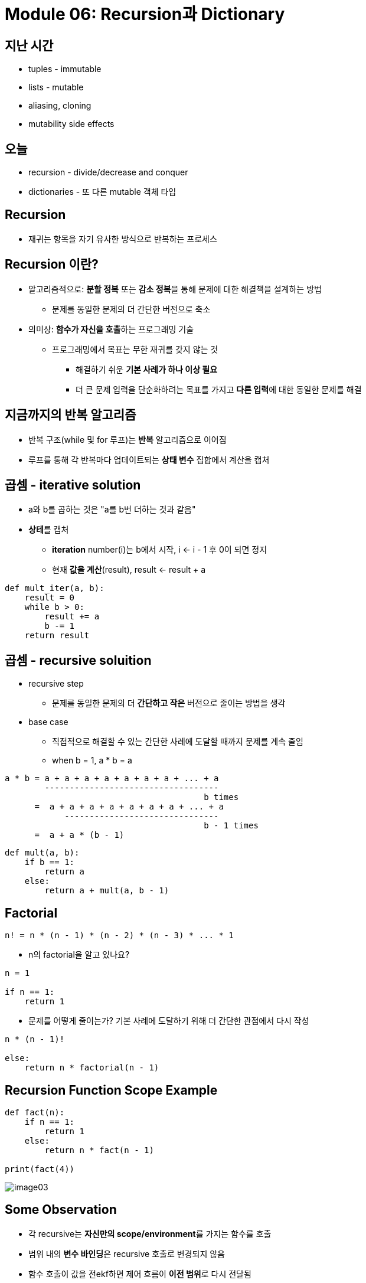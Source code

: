 = Module 06: Recursion과 Dictionary

== 지난 시간

* tuples - immutable
* lists - mutable
* aliasing, cloning
* mutability side effects

== 오늘

* recursion - divide/decrease and conquer
* dictionaries - 또 다른 mutable 객체 타입

== Recursion

* 재귀는 항목을 자기 유사한 방식으로 반복하는 프로세스

== Recursion 이란?

* 알고리즘적으로: **분할 정복** 또는 **감소 정복**을 통해 문제에 대한 해결책을 설계하는 방법
** 문제를 동일한 문제의 더 간단한 버전으로 축소
* 의미상: **함수가 자신을 호출**하는 프로그래밍 기술
** 프로그래밍에서 목표는 무한 재귀를 갖지 않는 것
*** 해결하기 쉬운 **기본 사례가 하나 이상 필요**
*** 더 큰 문제 입력을 단순화하려는 목표를 가지고 **다른 입력**에 대한 동일한 문제를 해결

== 지금까지의 반복 알고리즘

* 반복 구조(while 및 for 루프)는 **반복** 알고리즘으로 이어짐
* 루프를 통해 각 반복마다 업데이트되는 **상태 변수** 집합에서 계산을 캡처

== 곱셈 - iterative solution

* a와 b를 곱하는 것은 "a를 b번 더하는 것과 같음"
* **상테**를 캡처
** **iteration** number(i)는 b에서 시작, i <- i - 1 후 0이 되면 정지
** 현재 **값을 계산**(result), result <- result + a

[source, python]
----
def mult_iter(a, b):
    result = 0
    while b > 0:
        result += a
        b -= 1
    return result
----

== 곱셈 - recursive soluition

* recursive step
** 문제를 동일한 문제의 더 **간단하고 작은** 버전으로 줄이는 방법을 생각
* base case
** 직접적으로 해결할 수 있는 간단한 사례에 도달할 때까지 문제를 계속 줄임
** when b = 1, a * b = a

----
a * b = a + a + a + a + a + a + a + ... + a
        -----------------------------------
                                        b times
      =  a + a + a + a + a + a + a + ... + a
            -------------------------------
                                        b - 1 times
      =  a + a * (b - 1)
----

[source, python]
----
def mult(a, b):
    if b == 1:
        return a
    else:
        return a + mult(a, b - 1)
----

== Factorial

----
n! = n * (n - 1) * (n - 2) * (n - 3) * ... * 1
----

* n의 factorial을 알고 있나요?
----
n = 1

if n == 1:
    return 1
----
* 문제를 어떻게 줄이는가? 기본 사례에 도달하기 위해 더 간단한 관점에서 다시 작성

----
n * (n - 1)!

else:
    return n * factorial(n - 1)
----

== Recursion Function Scope Example

[source, python]
----
def fact(n):
    if n == 1:
        return 1
    else:
        return n * fact(n - 1)

print(fact(4))
----

image:/images/image03.png[]

== Some Observation

* 각 recursive는 **자신만의 scope/environment**를 가지는 함수를 호출
* 범위 내의 **변수 바인딩**은 recursive 호출로 변경되지 않음
* 함수 호출이 값을 전ekf하면 제어 흐름이 **이전 범위**로 다시 전달됨

== Iteration vs. Recursive

[source, python]
----
def factorial_iter(n):
    prod = 1
    for i in range(1, n + 1):
        prod *= i
    return prod
----

[source, python]
----
def factorial(n):
    if n == 1:
        return 1
    else:
        return n * factorial(n - 1)
----

* recursion은 보다 단순하며, 보다 직관적
* recursion은 프로그래머의 관점에서 보다 효율적
* recursion은 컴퓨터 관점에서 비효율적

== 귀납적 추론(Inductive Reasoning)

* recursive code가 어떻게 동작하는지 얼마나 알고 있습니까?
* `mult_iter` 는 b가 초기에 양수이기 때문에 종료되고 루프를 돌 때마다 1씩 감소함. 따라서 결국에는 1보다 작아야 합니다.
* b = 1로 `mult` 를 호출하면 recursive 호출을 하지 않고 종료
* b > 1로 `mult` 를 호출하면 보다 작은 b로 recursive 호출을 수행; 아는 반드시 b = 1으로 호출 됨

[source, pyton]
----
def mult_iter(a, b):
    result = 0
    while b > 0:
        result += a
        b -= 1
    return result
----

[source, python]
----
def mult(a, b):
    if b == 1:
        return a
    else:
        return a + mult(a, b - 1)
----

== 수학적 귀납법(Mathmathical Induction)

* 정수로 색인된 명제가 모든 값 n에 대해 참임을 증명하려면:
** n이 가장 작은 값일 때 true임을 증명(예: n = 0 또는 n = 1)
** 그런 다음 그것이 임의의 n 값에 대해 true라면 n + 1에 대해서도 true이어야 함을 보여줄 수 있음을 증명

== 귀납 예

* 0 + 1 + 2 + 3 + ... + n = (n(n + 1)) / 2
* 증명:
** n = 0 이면 왼쪽 값은 0이고, 오른쪽 값은 0 * 1 / 2 = 0, 그러므로 True\
** 어떤 k에 대해, 참이라고 가정마현, 다음과 같이 됨
*** `0 + 1 + 2 + ... + k + (k + 1) = \((k + 1)(k + 2)) / 2`
*** 왼쪽 값은 `k(k + 1) / 2 + (k + 1)`` 크기 k의 문제에 대해 속성이 유지된다는 가정에 의함
*** 이는 대수식에 의해 `\((k + 1)(k + 2)) / 2` 가 됨
** 따라서 expression은 모든 `n >= 0` 에 대해 유지됨

== 코드와의 관련성

* 같은 로직을 적용

[source, python]
----
def mult(a, b):
    if b == 1:
        return a
    else:
        return a + mult(a, b - 1)
----

* 기본적으로, `mult` 는 반드시 옳은 값을 return 한다는 것을 볼 수 있음
* 재귀적인 경우, mult는 b보다 작은 크기의 문제에 대한 답을 정확하게 반환하고, 덧셈 단계에서는 크기 b의 문제에 대한 정답도 반환해야 한다고 가정할 수 있음
* 따라서 유도를 통해 코드는 답변을 올바르게 return

== Hanoi Tower

* 이야기:
** 3개의 막대가 있음
** 첫 번째 막대에 64개의 다른 크기의 원반이 쌓여있음. 각 원반의 크기는 모두 다르고, 아래애서 위로 갈수록 점점 작아짐
** 첫 번째 막대에 있는 원반들을 그 순서를 지키면서 다른 막대로 옮겨야 함(다 옮기면 우주가 멸망)
** 한 번에 움직일 수 있는 원반은 제일 위의 원반 하나
** 어떤 원반위에 그보다 더 큰 원반을 쌓을 수 없음

== Haoni Tower

* 다양한 크기의 스택 예제로, 올바른 동작 묶음(set of moves)를 인쇄하는 프로그램을 어떻게 작성해야 할 까?
* 재귀적으로 생각하자
** 작은 문제를 해결한다
** 기본 문제를 해결한다
** 작은 문제를 해결한다

[source, python]
----
def printMove(fr, to):
    print('move from' + str(fr) + ' to ' + str(to))

def Towers(n, fr, to, spare):
    if n == 1:
        printMove(fr, to)
    else:
        Towers(n - 1, fr, spare, to)
        Towers(1, fr, to, spare)
        Towers(n - 1, spare, to, fr)
----

== Hanoi Tower

[source, python]
----
def towers(n, fr, to, spare):
    if n == 1:
        printMove(fr, to)
    else:
        towers(n - 1, fr, spare, to)
        towers(1, fr, to, spare)
        towers(n - 1, spare, to, fr)
----

== 여러 base case에서의 recursion

* 피보나치 수열
** 레오나르도 피사(피보나치)가 아래의 모델을 제시
*** 새로 태어난 한 쌍의 토끼(수컷, 암컷)이 울타리에 넣어짐
*** 한 달에 한번 짝짓기를 함
*** 토끼의 임신 기간은 한 달
*** 토끼는 죽지 않음, 암컷은 한 달에 한번 암, 수 한쌍을 낳으며, 성숙하는데 한 달이 걸림
*** 1년 후 몇 마리의 암컷이 있을 것인가?

== Fibonacci

* 한 달후 (0으로 호칭) - 1 암컷
* 두 달째 - 여전히 암컷 한마리 (임신)
* 세 달째 - 암컷 두 마리, 한마리는 임신
* 일반적으로, females(n) = femails(n - 1) + femals (n - 2)
** 모든 암컷은 n 개월에서 생후 n - 2이 되면 한 마리의 암컷을 낳음
** 이는 전체 개월 수에서 n - 1마다 한 마리의 암컷이 추가됨

== Fibonacci

* Base cases:
** Females(0) = 1
** Females(1) = 1
* Recursive case
* Femails(n) = Females(n - 1) + Females(n - 2)

== Fibonacci

[source, python]
----
def fib(x):
    """ assimes x at int >= 0
        returns Fibinacci of x """
    if x == 0 or x == 1:
        return 1
    else:
        return fib(x - 1) + fib(x - 2)
----

== recursion on non-numeric

* string의 문자열이 palindrome인지 판별. 예) 바로 읽으나 거꾸로 읽으나 같은 문자열
** "Able was I, ere I saw Elba" - 나폴레옹을 기념하며
** "Are we not drawn onward, we few, drawn onward to new era?" - 앤 마이클스를 기념하며

== Solving recursively?

* 첫 번째로, 문자열(string)을 구두점 제거를 이용해 단일 문자(character)로 변경하고, 대문자를 소문자로 변경
* 그리고
** 기본 케이스: 문자열의 길이가 1 또는 0이면 palindrome
** Recursive case:
*** 만약 첫 번째 문자가 마지막 문자와 같으면, 가운데가 palindrome이면 palindrome.

== Example

* 'Able was I, ere I saw Elba' -> 'ablewasieraisawelba'
* `isPalindrome('ablewasieraisawelba')` 은
** `a` == `a` 면서 isPalindrome('blewasieraisawelb')`

== Code

[source, python]
----
def isPalindrom(s):
    def toChars(s):
        s = lower()
        ans = ''
        for c in s:
            if c in 'abcdefghijklmnopqrstuvwxyz':
                ans = ans + c
        return ans

    def isPal(s):
        if len(s) <= 1:
            return True
        else:
            return s[0] == s[-1] and isPal(s[1:-1])

    return isPal(toChars(s))
----

== Divide and Conquer

* "divide and conquer" 알고리즘 예제
* 어려운 문제를 쉬운 작은 문자로 분해하여 해결
** 작은 문제는 원래 문제보다 해결하기 쉬움
** 작은 문제의 해결책들은 결합하여 큰 문제를 해결할 수 있음

== 학생 정보를 어떻게 저장할까?

* 모든 정보에 대해 별도의 목록을 사용하여 저장할 수 있음

----
names = ['Ana', 'John', 'Denise', 'Katy']
grade = ['B', 'A+', 'A', 'A']
course = [2.00, 6.0001, 20.002, 9.01]
----

* 각 아이템에 대한 **분리된 리스트**
* 각 리스트는 반드시 **같은 길이**여야 함
* 각 같은 인덱스에 정보가 저장되고, 다른 인덱스의 정보는 각기 다른 사람의 정보

== How to Update/Retrieve Student Info

[source, python]
----
def get_grade(student, name_list, grade_list, course_list):
    i = name_list.index(student)
    grade = grade_list[i]
    course = course_list[i]
    return (course, grade)
----

* 추적해야 할 사항이 많으면 지저분해짐
* 많은 list를 관리해야 하고, argument로 처리해야 함
* 항상 index를 정수형으로 사용해야 함
* 여러개의 list를 함께 변경해야 한다는 것을 기억해야 함

== 더 낫고 깔끔한 방법 - Dictionary

* 관심있는 항목을 인덱스로 사용할 수 있음 (정수형이 아니어도 됨)
* 하나의 데이터 소스, 분리된 리스트가 아님

image:./images/image01.png[]

== Python dictionary

* 데이터의 쌍을 저장
** key
** value

[cols=2]
|===
|'Ana'
|'B'

|'Denise'
|'A'

|'John'
|'A+'

|'Katy'
|'A'
|===

[source, python]
----
my_dict = {}
grades = {'Ana':'B', 'John':'A+', 'Denise':'A', 'Katy':'A'}
----

== Dictionaly lookup

* list를 indexing 하는 것과 유사
* Key를 사용하여 찾음
* key와 연관된 값을 검색
* key가 발견되지 않으면 오류

[cols=2]
|===
|'Ana'
|'B'

|'Denise'
|'A'

|'John'
|'A+'

|'Katy'
|'A'
|===

[source, python]
----
grades = {'Ana':'B', 'John':'A+', 'Denise':'A', 'Katy':'A'}
grades['John']
grades['Sylvan']
----

== Dictionary Operations

[cols=2]
|===
|'Ana'
|'B'

|'Denise'
|'A'

|'John'
|'A+'

|'Katy'
|'A'
|===

[source, python]
----
grades = {'Ana':'B', 'John':'A+', 'Denise':'A', 'Katy':'A'}
----

* 항목 **추가**

[source, python]
----
grades['Sylvan'] = 'A'
----

* key가 dictionary에 있는지 테스트

[source, python]
----
'John' in greades   # returns True
'Daniel' in grades  # returns False
----

* 엔트리 삭제

[source, python]
----
del(grades['Ana'])
----

== Dictionary Operations

[source, python]
----
grades = {'Ana':'B', 'John':'A+', 'Denise':'A', 'Katy':'A'}
----

* **모든 키의 tuple처럼 작동하는 반복 가능 항목**을 가져옴

[source, python]
----
grades.keys()   # returns ['Ana', 'John', 'Denise', 'Katy']
----

* **모든 값의 tuple처럼 작동하는 반복 가능 항목**을 가져옴

[source, python]
----
grades.values()     # returns ['B', 'A+', 'A', 'A']
----

== Dictionary Keys and Values

* Values
** 모든 타입(immutable and mutable)
** 중복될 수 있음
** dictionary의 값은 리스트가 될 수 있으며, 다른 사전일 수도 있음
* Keys
** 반드시 유일해야 함
** **immutable** type( `int, float, string, tuple, bool`)
*** 실제로 **hashtable** 객체가 필요한데, 그러나 모든 immutable type은 해시 가능하므로 immutable이라고 생각하라.
** `float` 을 키로 쓸때는 주의하라
* key와 value는 정렬되지 않는다!

[source, python]
----
d = {4:{1:0}, (1,3):"twelve", 'const':[3.14,2.7,8.44]}
----

== `list` vs. `dict`

* list
** 정렬된 요소의 시퀀스
** 정수 인덱스로 요소를 찾음
** 인덱스에는 순서가 있음
** 인덱스는 정수형

* dict
** "keys" 와 "values" 쌍
** 하나 하나씩 값을 찾음
** 정렬되지 않음이 보장됨
** 키는 어떤 immutable type이 될 수 있음

== Example 3: 노래 가사 분석을 위한 함수

1. **frequency dictionary** `str:int` 매핑을 생성한다.
2. **가장 많이 나타나는 단어**와 횟수를 찾는다.
** 단어가 두 개 이상인 경우 list를 사용한다.
** (words_list, highest_freq)를 위한 tuple `(list, int)`를 return
3. X 번 이상 나타나는 단어를 찾는다.
** 사용자가 "최소 X회"를 선택하도록 하여 매개변수로 허용
** tuple 목록을 return 한다. 각 tuple은 빈도순으로 정렬된 단어 목록을 포함하는 (list, int)입니다.
** IDEA: 노래 사전에서 가장 자주 나오는 단어를 찾는다. 가장 일반적인 단어를 삭제한다. 이를 반복하다. 노래 사전을 변경하기 때문에 작동한다.

== Creating a Dictionary

[source, python]
----
def lyrics_to_frequencies(lyrics):
    myDict = {}
    for word in lyrics:
        if word in myDict:
            myDict[word] += 1
        else:
            myDict[word] = 1
    return myDict
----

== Using the dictionary

[source, python]
----
def most_comon_words(freqs):
    values = freqs.values()
    best = max(values)
    words = []
    for k in freqs:
        if freqs[k] == best:
            words.append(k)
    return (words, best)
----

== Leveraging dictionary properties

[source, python]
----
def words_often(freqs, minTimes):
    result = []
    done = False
    while not done:
        temp = most_common_words(freqs)
        if temp[i] >= minTimes:
            result.append(temp)
            for w in temp[0]:
                del(freqs[w])
        else:
            done = True
    return result

print(words_often(beatles, 5))
----

== fibonacci recursive code

[source, python]
----
def fib(n):
    if n == 1:
        return 1
    elif n == 2:
        return 2
    else:
        return fib(n - 1) + fib(n - 2)
----

* 두 base case
* 자신을 두 번 호출
* 이 코드는 비 효율적

== fibonacci 비효율성

----
fib(n) = fib(n-1) + fib(n-2)
----

image:./images/image02.png[]

== dictionary를 사용한 fibonacci

[source, python]
----
def fib_efficient(n, d):
    if n in d:
        return d[n]
    else:
        ans = fib_efficient(n-1, d) + fib_efficient(n-2, d)
        d[n] = ans
        return ans

d = {1:1, 2:2}
print(fib_efficient(30, d))
----

* 이미 계산된 값을 **먼저 찾음**
* 함수 호출을 통해 **dictionary를 수정**

== 효율성 향상

* fib(34) 결과는 11,405,772회의 recursive 호출
* fib_effcient(34) 결과는 65회의 recursive 호출
* dictionary를 사용하여 중간 결과를 캡처하는 것은 매우 효율적일 수 있음
* 그러나 이는 부작용이 없는 프로시저에서만 작동한다는 점에 유의(즉, 프로시저는 호출 사이의 다른 계산과 관계없이 특정 인수에 대해 항상 동일한 결과를 생성).